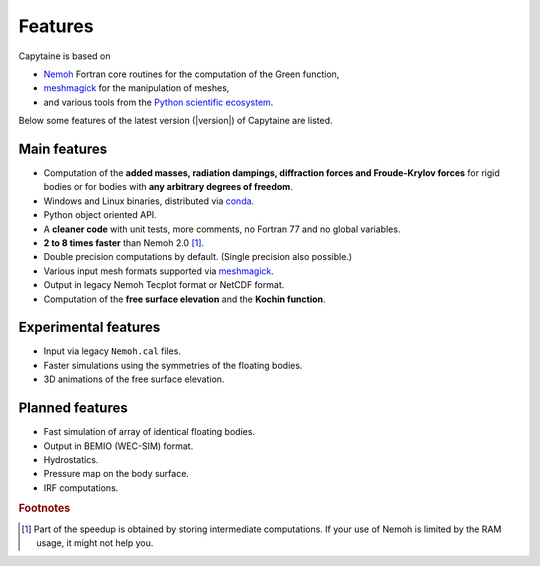 ========
Features
========

Capytaine is based on

* Nemoh_ Fortran core routines for the computation of the Green function,
* meshmagick_ for the manipulation of meshes,
* and various tools from the `Python scientific ecosystem`_.

.. _Nemoh: https://lheea.ec-nantes.fr/logiciels-et-brevets/nemoh-presentation-192863.kjsp
.. _meshmagick: https://github.com/LHEEA/meshmagick
.. _`Python scientific ecosystem`: https://scipy.org/

Below some features of the latest version (|version|) of Capytaine are listed.

Main features
-------------

* Computation of the **added masses, radiation dampings, diffraction forces and Froude-Krylov forces** for rigid bodies or for bodies with **any arbitrary degrees of freedom**.
* Windows and Linux binaries, distributed via conda_.
* Python object oriented API.
* A **cleaner code** with unit tests, more comments, no Fortran 77 and no global variables.
* **2 to 8 times faster** than Nemoh 2.0 [#]_.
* Double precision computations by default. (Single precision also possible.)
* Various input mesh formats supported via meshmagick_.
* Output in legacy Nemoh Tecplot format or NetCDF format.
* Computation of the **free surface elevation** and the **Kochin function**.

.. _conda: https://www.anaconda.com/download/

Experimental features
---------------------

* Input via legacy ``Nemoh.cal`` files.
* Faster simulations using the symmetries of the floating bodies.
* 3D animations of the free surface elevation.


Planned features
----------------

* Fast simulation of array of identical floating bodies.
* Output in BEMIO (WEC-SIM) format.
* Hydrostatics.
* Pressure map on the body surface.
* IRF computations.


.. rubric:: Footnotes

.. [#] Part of the speedup is obtained by storing intermediate computations. If your use of Nemoh is limited by the RAM usage, it might not help you.
